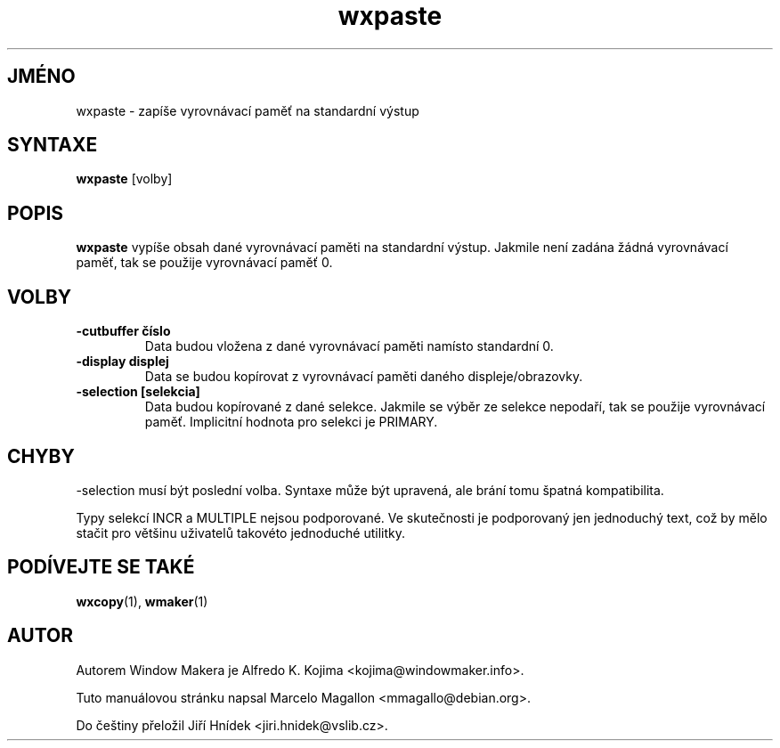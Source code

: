 .\" Hey, Emacs!  This is an -*- nroff -*- source file.
.TH wxpaste 1 "Březen 1998"
.SH JMÉNO
wxpaste \- zapíše vyrovnávací paměť na standardní výstup
.SH SYNTAXE
.B wxpaste
[volby]
.SH POPIS
.B wxpaste
vypíše obsah dané vyrovnávací paměti na standardní výstup. Jakmile není
zadána žádná vyrovnávací paměť, tak se použije vyrovnávací paměť 0.
.PP
.SH VOLBY
.TP
.B \-cutbuffer číslo
Data budou vložena z dané vyrovnávací paměti namísto standardní 0.
.TP
.B \-display displej
Data se budou kopírovat z vyrovnávací paměti daného displeje/obrazovky.
.TP
.B \-selection [selekcia]
Data budou kopírované z dané selekce. Jakmile se výběr ze selekce nepodaří,
tak se použije vyrovnávací paměť. Implicitní hodnota pro selekci je PRIMARY.
.PP
.SH CHYBY
\-selection musí být poslední volba. Syntaxe může být upravená, ale
brání tomu špatná kompatibilita.

Typy selekcí INCR a MULTIPLE nejsou podporované. Ve skutečnosti je
podporovaný jen jednoduchý text, což by mělo stačit pro většinu uživatelů
takovéto jednoduché utilitky.
.SH PODÍVEJTE SE TAKÉ
.BR wxcopy (1),
.BR wmaker (1)
.SH AUTOR
Autorem Window Makera je Alfredo K. Kojima <kojima@windowmaker.info>.
.PP
Tuto manuálovou stránku napsal Marcelo Magallon <mmagallo@debian.org>.
.PP
Do češtiny přeložil Jiří Hnídek <jiri.hnidek@vslib.cz>.
